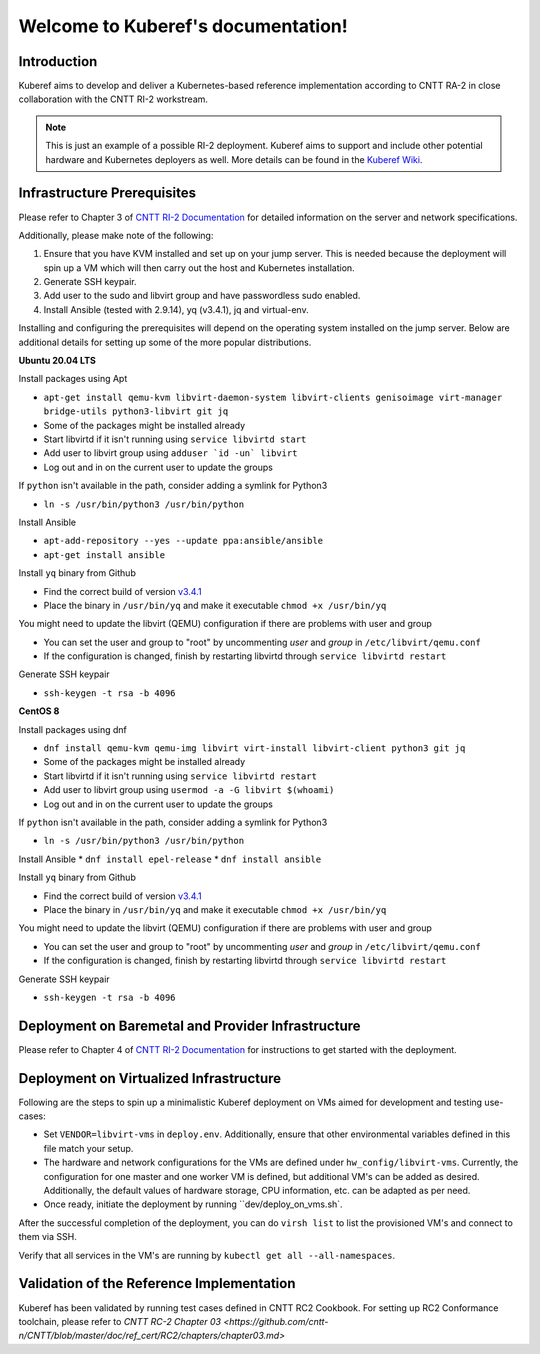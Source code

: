 .. SPDX-FileCopyrightText: 2021 Anuket contributors
..
.. SPDX-License-Identifier: CC-BY-4.0

===================================
Welcome to Kuberef's documentation!
===================================

Introduction
============

Kuberef aims to develop and deliver a Kubernetes-based reference
implementation according to CNTT RA-2 in close collaboration with the
CNTT RI-2 workstream.

.. note::

    This is just an example of a possible RI-2 deployment. Kuberef aims to
    support and include other potential hardware and Kubernetes deployers as well. More
    details can be found in the `Kuberef Wiki <https://wiki.opnfv.org/spaces/viewspace.action?key=KUB>`_.

Infrastructure Prerequisites
=============================

Please refer to Chapter 3 of `CNTT RI-2 Documentation <https://github.com/cntt-n/CNTT/blob/master/doc/ref_impl/cntt-ri2/chapters/chapter03.md>`_
for detailed information on the server and network specifications.

Additionally, please make note of the following:

1. Ensure that you have KVM installed and set up on your jump server. This is needed
   because the deployment will spin up a VM which will then carry out the host and
   Kubernetes installation.

2. Generate SSH keypair.

3. Add user to the sudo and libvirt group and have passwordless sudo enabled.

4. Install Ansible (tested with 2.9.14), yq (v3.4.1), jq and virtual-env.

Installing and configuring the prerequisites will depend on the operating system installed on the jump server. Below are additional details for setting up some of the more popular distributions.

**Ubuntu 20.04 LTS**

Install packages using Apt

* ``apt-get install qemu-kvm libvirt-daemon-system libvirt-clients genisoimage virt-manager bridge-utils python3-libvirt git jq``
* Some of the packages might be installed already
* Start libvirtd if it isn't running using ``service libvirtd start``
* Add user to libvirt group using ``adduser `id -un` libvirt``
* Log out and in on the current user to update the groups

If ``python`` isn't available in the path, consider adding a symlink for Python3

* ``ln -s /usr/bin/python3 /usr/bin/python``

Install Ansible

* ``apt-add-repository --yes --update ppa:ansible/ansible``
* ``apt-get install ansible``

Install ``yq`` binary from Github

* Find the correct build of version `v3.4.1 <https://github.com/mikefarah/yq/releases/tag/3.4.1>`_
* Place the binary in ``/usr/bin/yq`` and make it executable ``chmod +x /usr/bin/yq``

You might need to update the libvirt (QEMU) configuration if there are problems with user and group

* You can set the user and group to "root" by uncommenting `user` and `group` in ``/etc/libvirt/qemu.conf``
* If the configuration is changed, finish by restarting libvirtd through ``service libvirtd restart``

Generate SSH keypair

* ``ssh-keygen -t rsa -b 4096``

**CentOS 8**

Install packages using dnf

* ``dnf install qemu-kvm qemu-img libvirt virt-install libvirt-client python3 git jq``
* Some of the packages might be installed already
* Start libvirtd if it isn't running using ``service libvirtd restart``
* Add user to libvirt group using ``usermod -a -G libvirt $(whoami)``
* Log out and in on the current user to update the groups

If ``python`` isn't available in the path, consider adding a symlink for Python3

* ``ln -s /usr/bin/python3 /usr/bin/python``

Install Ansible
* ``dnf install epel-release``
* ``dnf install ansible``

Install ``yq`` binary from Github

* Find the correct build of version `v3.4.1 <https://github.com/mikefarah/yq/releases/tag/3.4.1>`_
* Place the binary in ``/usr/bin/yq`` and make it executable ``chmod +x /usr/bin/yq``

You might need to update the libvirt (QEMU) configuration if there are problems with user and group

* You can set the user and group to "root" by uncommenting `user` and `group` in ``/etc/libvirt/qemu.conf``
* If the configuration is changed, finish by restarting libvirtd through ``service libvirtd restart``

Generate SSH keypair

* ``ssh-keygen -t rsa -b 4096``

Deployment on Baremetal and Provider Infrastructure
===================================================

Please refer to Chapter 4 of `CNTT RI-2 Documentation <https://github.com/cntt-n/CNTT/blob/master/doc/ref_impl/cntt-ri2/chapters/chapter04.md>`_
for instructions to get started with the deployment.

Deployment on Virtualized Infrastructure
========================================

Following are the steps to spin up a minimalistic Kuberef deployment on VMs aimed for development and testing use-cases:

* Set ``VENDOR=libvirt-vms`` in ``deploy.env``. Additionally, ensure that other environmental variables defined in this file match your setup.
* The hardware and network configurations for the VMs are defined under ``hw_config/libvirt-vms``. Currently, the configuration for one master and one worker VM is defined, but additional VM's can be added as desired. Additionally, the default values of hardware storage, CPU information, etc. can be adapted as per need.
* Once ready, initiate the deployment by running ``dev/deploy_on_vms.sh`.

After the successful completion of the deployment, you can do ``virsh list`` to list the provisioned VM's and connect to them via SSH.

Verify that all services in the VM's are running by ``kubectl get all --all-namespaces``.

Validation of the Reference Implementation
===========================================

Kuberef has been validated by running test cases defined in CNTT RC2 Cookbook.
For setting up RC2 Conformance toolchain, please refer to `CNTT RC-2 Chapter 03 <https://github.com/cntt-n/CNTT/blob/master/doc/ref_cert/RC2/chapters/chapter03.md>`
